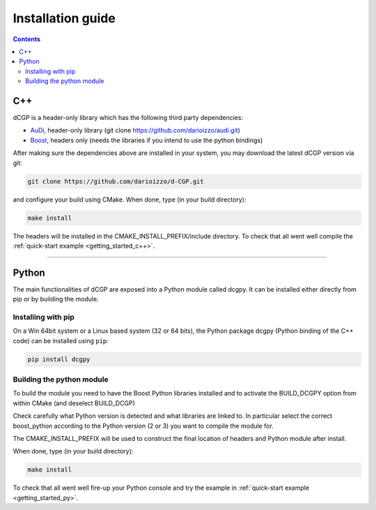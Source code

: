 .. _installationguide:

Installation guide
==================

.. contents::


C++
---

dCGP is a header-only library which has the following third party dependencies:

* `AuDi <http://darioizzo.github.io/audi/>`_, header-only library (git clone https://github.com/darioizzo/audi.git)
* `Boost <http://www.boost.org/>`_, headers only (needs the libraries if you intend to use the python bindings)

After making sure the dependencies above are installed in your system, you may download the latest dCGP version via git:

.. code-block:: bash

   git clone https://github.com/darioizzo/d-CGP.git

and configure your build using CMake. When done, type (in your build directory):

.. code-block:: bash

   make install

The headers will be installed in the CMAKE_INSTALL_PREFIX/include directory. To check that all went well compile the :ref:`quick-start example <getting_started_c++>`.

-----------------------------------------------------------------------

Python
------
The main functionalities of dCGP are exposed into a Python module called dcgpy.
It can be installed either directly from pip or by building the module.

Installing with pip
^^^^^^^^^^^^^^^^^^^
On a Win 64bit system or a Linux based system (32 or 64 bits), the Python package dcgpy (Python binding of the C++ code) can be installed using ``pip``:

.. code-block:: bash

   pip install dcgpy

Building the python module
^^^^^^^^^^^^^^^^^^^^^^^^^^

To build the module you need to have the Boost Python libraries installed and to activate the BUILD_DCGPY option from within CMake (and deselect BUILD_DCGP)

Check carefully what Python version is detected and what libraries are linked to. In particular select the correct boost_python
according to the Python version (2 or 3) you want to compile the module for.

The CMAKE_INSTALL_PREFIX will be used to construct the final location of headers and Python module after install.

When done, type (in your build directory):

.. code-block:: bash

   make install

To check that all went well fire-up your Python console and try the example in :ref:`quick-start example <getting_started_py>`.
